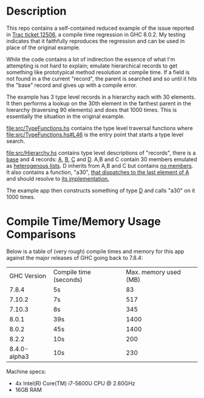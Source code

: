 * Description
  This repo contains a self-contained reduced example of the issue reported in [[https://ghc.haskell.org/trac/ghc/ticket/12506][Trac ticket 12506]], a compile time regression in GHC 8.0.2. My testing indicates that it faithfully reproduces the regression and can be used in place of the original example.

  While the code contains a lot of indirection the essence of what I'm attempting is not hard to explain; emulate hierarchical records to get something like prototypical method resolution at compile time. If a field is not found in a the current "record", the parent is searched and so until it hits the "base" record and gives up with a compile error.

  The example has 3 type level records in a hierarchy each with 30 elements. It then performs a lookup on the 30th element in the farthest parent in the hierarchy (traversing 90 elements) and does that 1000 times. This is essentially the situation in the original example.

  [[file:src/TypeFunctions.hs]] contains the type level traversal functions where [[file:src/TypeFunctions.hs#L46]] is the entry point that starts a type level search.

  [[file:src/Hierarchy.hs]] contains type level descriptions of "records", there is a [[file:src/Hierarchy.hs#10][base]] and 4 records:  [[file:src/Hierarchy.hs#L13][A]], [[file:src/Hierarchy.hs#L50][B]], [[file:src/Hierarchy.hs#L80][C]] and [[file:src/Hierarchy.hs#L127][D]]. A,B and C contain 30 members emulated as [[file:src/Hierarchy.hs#L15][heterogenous lists]]. D inherits from A,B and C but contains [[file:src/Hierarchy.hs#L127][no members]]. It also contains a function, "a30", [[file:src/Hierarchy.hs#L6][that dispatches to the last element of A]] and should resolve to [[file:src/A.hs#L6][its implementation.]]

  The example app then constructs something of type [[file:app/Main.hs#L10][D]] and calls "a30" on it 1000 times.

* Compile Time/Memory Usage Comparisons
  Below is a table of (very rough) compile times and memory for this app against the major releases of GHC going back to 7.8.4:
  |  GHC Version | Compile time (seconds) | Max. memory used (MB) |
  |        7.8.4 | 5s                     |                    83 |
  |       7.10.2 | 7s                     |                   517 |
  |       7.10.3 | 8s                     |                   345 |
  |        8.0.1 | 39s                    |                  1400 |
  |        8.0.2 | 45s                    |                  1400 |
  |        8.2.2 | 10s                    |                   200 |
  | 8.4.0-alpha3 | 10s                    |                   230 |

  Machine specs:
  - 4x Intel(R) Core(TM) i7-5600U CPU @ 2.60GHz
  - 16GB RAM
